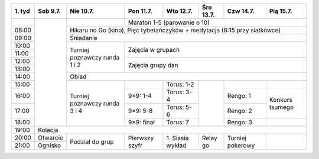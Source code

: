 +---------+------------+------------+------------+------------+------------+------------+------------+
| 1\. tyd | Sob  9.7.  | Nie 10.7.  | Pon 11.7.  | Wto 12.7.  | Śro 13.7.  | Czw 14.7.  | Pią 15.7.  |
+=========+============+============+============+============+============+============+============+
|         |            |            | Maraton 1-5 (parowanie o 10)                                   |
+---------+            +------------+------------+------------+------------+------------+------------+
| 08:00   |            | Hikaru no Go (kino), Pięć tybetańczyków + medytacja (8:15 przy siatkówce)   |
+---------+            +------------+------------+------------+------------+------------+------------+
| 09:00   |            | Śniadanie                                                                   |
+---------+            +------------+------------+------------+------------+------------+------------+
| 10:00   |            |            |                                                                |
+---------+            + Turniej    +    Zajęcia w grupach                                           +
| 11:00   |            | poznawczy  |                                                                |
+---------+            + runda      +------------+------------+------------+------------+------------+
| 12:00   |            | 1 i 2      |                                                                |
+---------+            +            +    Zajęcia grupy dan                                           +
| 13:00   |            |            |                                                                |
+---------+            +------------+------------+------------+------------+------------+------------+
| 14:00   |            | Obiad                                                                       |
+---------+            +------------+------------+------------+------------+------------+------------+
| 15:00   |            |            |            | Torus: 1-2 |            |            |            |
+---------+            + Turniej    +------------+------------+            +------------+------------+
| 16:00   |            | poznawczy  | 9×9: 1-4   | Torus: 3-4 |            | Rengo: 1   | Konkurs    |
+---------+            + runda      +------------+------------+            +------------+ tsumego    +
| 17:00   |            | 3 i 4      | 9×9: 5-8   | Torus: 5-6 |            | Rengo: 2   |            |
+---------+            +            +------------+------------+            +------------+------------+
| 18:00   |            |            | 9×9: finał | Torus: 7   |            | Rengo: 3   |            |
+---------+------------+------------+------------+------------+------------+------------+------------+
| 19:00   | Kolacja                                                                                  |
+---------+------------+------------+------------+------------+------------+------------+------------+
| 20:00   | Otwarcie   | Podział    | Pierwszy   | 1\. Siasia | Relay go   | Turniej    |            |
+---------+------------+ do grup    + szyfr      + wykład     +            + pokerowy   +            +
| 21:00   | Ognisko    |            |            |            |            |            |            |
+---------+------------+------------+------------+------------+------------+------------+------------+
